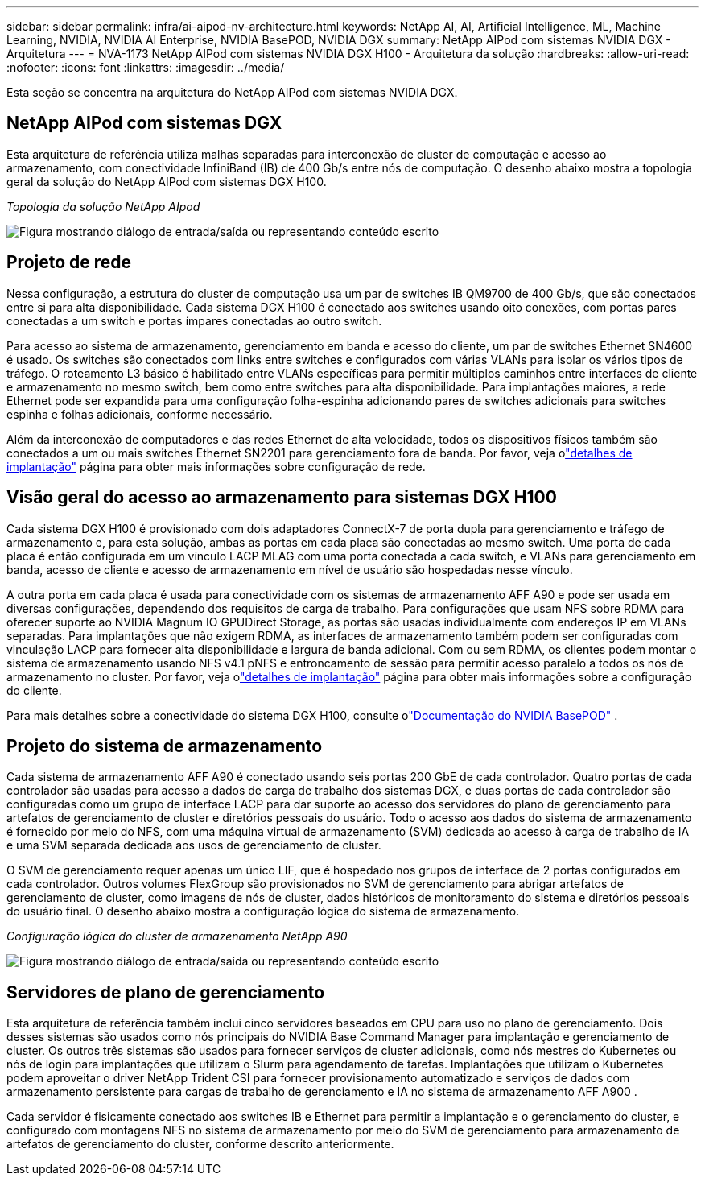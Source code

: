 ---
sidebar: sidebar 
permalink: infra/ai-aipod-nv-architecture.html 
keywords: NetApp AI, AI, Artificial Intelligence, ML, Machine Learning, NVIDIA, NVIDIA AI Enterprise, NVIDIA BasePOD, NVIDIA DGX 
summary: NetApp AIPod com sistemas NVIDIA DGX - Arquitetura 
---
= NVA-1173 NetApp AIPod com sistemas NVIDIA DGX H100 - Arquitetura da solução
:hardbreaks:
:allow-uri-read: 
:nofooter: 
:icons: font
:linkattrs: 
:imagesdir: ../media/


[role="lead"]
Esta seção se concentra na arquitetura do NetApp AIPod com sistemas NVIDIA DGX.



== NetApp AIPod com sistemas DGX

Esta arquitetura de referência utiliza malhas separadas para interconexão de cluster de computação e acesso ao armazenamento, com conectividade InfiniBand (IB) de 400 Gb/s entre nós de computação.  O desenho abaixo mostra a topologia geral da solução do NetApp AIPod com sistemas DGX H100.

_Topologia da solução NetApp AIpod_

image:aipod-nv-a90-topo.png["Figura mostrando diálogo de entrada/saída ou representando conteúdo escrito"]



== Projeto de rede

Nessa configuração, a estrutura do cluster de computação usa um par de switches IB QM9700 de 400 Gb/s, que são conectados entre si para alta disponibilidade.  Cada sistema DGX H100 é conectado aos switches usando oito conexões, com portas pares conectadas a um switch e portas ímpares conectadas ao outro switch.

Para acesso ao sistema de armazenamento, gerenciamento em banda e acesso do cliente, um par de switches Ethernet SN4600 é usado.  Os switches são conectados com links entre switches e configurados com várias VLANs para isolar os vários tipos de tráfego.  O roteamento L3 básico é habilitado entre VLANs específicas para permitir múltiplos caminhos entre interfaces de cliente e armazenamento no mesmo switch, bem como entre switches para alta disponibilidade.  Para implantações maiores, a rede Ethernet pode ser expandida para uma configuração folha-espinha adicionando pares de switches adicionais para switches espinha e folhas adicionais, conforme necessário.

Além da interconexão de computadores e das redes Ethernet de alta velocidade, todos os dispositivos físicos também são conectados a um ou mais switches Ethernet SN2201 para gerenciamento fora de banda.  Por favor, veja olink:ai-aipod-nv-deploy.html["detalhes de implantação"] página para obter mais informações sobre configuração de rede.



== Visão geral do acesso ao armazenamento para sistemas DGX H100

Cada sistema DGX H100 é provisionado com dois adaptadores ConnectX-7 de porta dupla para gerenciamento e tráfego de armazenamento e, para esta solução, ambas as portas em cada placa são conectadas ao mesmo switch.  Uma porta de cada placa é então configurada em um vínculo LACP MLAG com uma porta conectada a cada switch, e VLANs para gerenciamento em banda, acesso de cliente e acesso de armazenamento em nível de usuário são hospedadas nesse vínculo.

A outra porta em cada placa é usada para conectividade com os sistemas de armazenamento AFF A90 e pode ser usada em diversas configurações, dependendo dos requisitos de carga de trabalho.  Para configurações que usam NFS sobre RDMA para oferecer suporte ao NVIDIA Magnum IO GPUDirect Storage, as portas são usadas individualmente com endereços IP em VLANs separadas.  Para implantações que não exigem RDMA, as interfaces de armazenamento também podem ser configuradas com vinculação LACP para fornecer alta disponibilidade e largura de banda adicional.  Com ou sem RDMA, os clientes podem montar o sistema de armazenamento usando NFS v4.1 pNFS e entroncamento de sessão para permitir acesso paralelo a todos os nós de armazenamento no cluster.  Por favor, veja olink:ai-aipod-nv-deploy.html["detalhes de implantação"] página para obter mais informações sobre a configuração do cliente.

Para mais detalhes sobre a conectividade do sistema DGX H100, consulte olink:https://nvdam.widen.net/s/nfnjflmzlj/nvidia-dgx-basepod-reference-architecture["Documentação do NVIDIA BasePOD"] .



== Projeto do sistema de armazenamento

Cada sistema de armazenamento AFF A90 é conectado usando seis portas 200 GbE de cada controlador.  Quatro portas de cada controlador são usadas para acesso a dados de carga de trabalho dos sistemas DGX, e duas portas de cada controlador são configuradas como um grupo de interface LACP para dar suporte ao acesso dos servidores do plano de gerenciamento para artefatos de gerenciamento de cluster e diretórios pessoais do usuário.  Todo o acesso aos dados do sistema de armazenamento é fornecido por meio do NFS, com uma máquina virtual de armazenamento (SVM) dedicada ao acesso à carga de trabalho de IA e uma SVM separada dedicada aos usos de gerenciamento de cluster.

O SVM de gerenciamento requer apenas um único LIF, que é hospedado nos grupos de interface de 2 portas configurados em cada controlador.  Outros volumes FlexGroup são provisionados no SVM de gerenciamento para abrigar artefatos de gerenciamento de cluster, como imagens de nós de cluster, dados históricos de monitoramento do sistema e diretórios pessoais do usuário final.  O desenho abaixo mostra a configuração lógica do sistema de armazenamento.

_Configuração lógica do cluster de armazenamento NetApp A90_

image:aipod-nv-a90-logical.png["Figura mostrando diálogo de entrada/saída ou representando conteúdo escrito"]



== Servidores de plano de gerenciamento

Esta arquitetura de referência também inclui cinco servidores baseados em CPU para uso no plano de gerenciamento.  Dois desses sistemas são usados como nós principais do NVIDIA Base Command Manager para implantação e gerenciamento de cluster.  Os outros três sistemas são usados para fornecer serviços de cluster adicionais, como nós mestres do Kubernetes ou nós de login para implantações que utilizam o Slurm para agendamento de tarefas.  Implantações que utilizam o Kubernetes podem aproveitar o driver NetApp Trident CSI para fornecer provisionamento automatizado e serviços de dados com armazenamento persistente para cargas de trabalho de gerenciamento e IA no sistema de armazenamento AFF A900 .

Cada servidor é fisicamente conectado aos switches IB e Ethernet para permitir a implantação e o gerenciamento do cluster, e configurado com montagens NFS no sistema de armazenamento por meio do SVM de gerenciamento para armazenamento de artefatos de gerenciamento do cluster, conforme descrito anteriormente.
